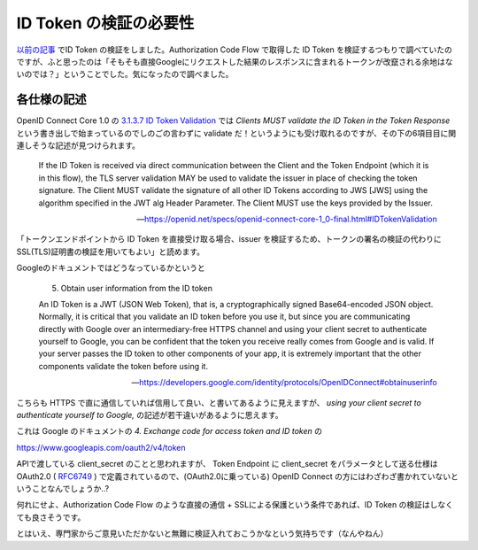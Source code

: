 .. post::
  :tags: OIDC
  :category: OIDC

========================
ID Token の検証の必要性
========================

`以前の記事 <../pyjwt-id_token-validation/>`_ でID Token の検証をしました。Authorization Code Flow で取得した ID Token を検証するつもりで調べていたのですが、ふと思ったのは「そもそも直接Googleにリクエストした結果のレスポンスに含まれるトークンが改竄される余地はないのでは？」ということでした。気になったので調べました。

各仕様の記述
===============================

OpenID Connect Core 1.0 の `3.1.3.7 ID Token Validation <https://openid.net/specs/openid-connect-core-1_0-final.html#IDTokenValidation>`_ では `Clients MUST validate the ID Token in the Token Response` という書き出しで始まっているのでしのごの言わずに validate だ！というようにも受け取れるのですが、その下の6項目目に関連しそうな記述が見つけられます。

    If the ID Token is received via direct communication between the Client and the Token Endpoint (which it is in this flow), the TLS server validation MAY be used to validate the issuer in place of checking the token signature. The Client MUST validate the signature of all other ID Tokens according to JWS [JWS] using the algorithm specified in the JWT alg Header Parameter. The Client MUST use the keys provided by the Issuer.

    -- https://openid.net/specs/openid-connect-core-1_0-final.html#IDTokenValidation

「トークンエンドポイントから ID Token を直接受け取る場合、issuer を検証するため、トークンの署名の検証の代わりにSSL(TLS)証明書の検証を用いてもよい」と読めます。

Googleのドキュメントではどうなっているかというと

    5. Obtain user information from the ID token

    An ID Token is a JWT (JSON Web Token), that is, a cryptographically signed Base64-encoded JSON object. Normally, it is critical that you validate an ID token before you use it, but since you are communicating directly with Google over an intermediary-free HTTPS channel and using your client secret to authenticate yourself to Google, you can be confident that the token you receive really comes from Google and is valid. If your server passes the ID token to other components of your app, it is extremely important that the other components validate the token before using it.

    -- https://developers.google.com/identity/protocols/OpenIDConnect#obtainuserinfo


こちらも HTTPS で直に通信していれば信用して良い、と書いてあるように見えますが、 `using your client secret to authenticate yourself to Google,` の記述が若干違いがあるように思えます。

これは Google のドキュメントの `4. Exchange code for access token and ID token` の

https://www.googleapis.com/oauth2/v4/token

APIで渡している client_secret のことと思われますが、 Token Endpoint に client_secret をパラメータとして送る仕様は OAuth2.0 ( `RFC6749 <https://tools.ietf.org/html/rfc6749#section-3.2>`_ ) で定義されているので、(OAuth2.0に乗っている) OpenID Connect の方にはわざわざ書かれていないということなんでしょうか..?

何れにせよ、Authorization Code Flow のような直接の通信 + SSLによる保護という条件であれば、ID Token の検証はしなくても良さそうです。

とはいえ、専門家からご意見いただかないと無難に検証入れておこうかなという気持ちです（なんやねん）
